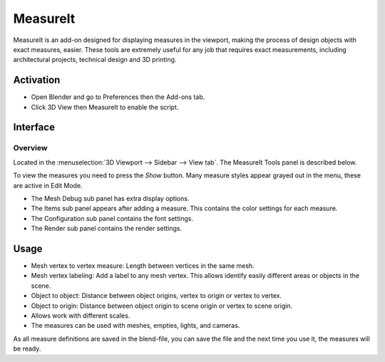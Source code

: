 
*********
MeasureIt
*********

MeasureIt is an add-on designed for displaying measures in the viewport,
making the process of design objects with exact measures, easier.
These tools are extremely useful for any job that requires exact measurements,
including architectural projects, technical design and 3D printing.


Activation
==========

- Open Blender and go to Preferences then the Add-ons tab.
- Click 3D View then MeasureIt to enable the script.


Interface
=========

.. figure:: /images/addons_3d-view_measureit_example.jpg
   :align: center
   :width: 640px


Overview
--------

Located in the :menuselection:`3D Viewport --> Sidebar --> View tab`.
The MeasureIt Tools panel is described below.

To view the measures you need to press the *Show* button.
Many measure styles appear grayed out in the menu, these are active in Edit Mode.

- The Mesh Debug sub panel has extra display options.
- The Items sub panel appears after adding a measure. This contains the color settings for each measure.
- The Configuration sub panel contains the font settings.
- The Render sub panel contains the render settings.


Usage
=====

- Mesh vertex to vertex measure: Length between vertices in the same mesh.
- Mesh vertex labeling: Add a label to any mesh vertex.
  This allows identify easily different areas or objects in the scene.
- Object to object: Distance between object origins, vertex to origin or vertex to vertex.
- Object to origin: Distance between object origin to scene origin or vertex to scene origin.
- Allows work with different scales.
- The measures can be used with meshes, empties, lights, and cameras.

As all measure definitions are saved in the blend-file, you can save the file and
the next time you use it, the measures will be ready.


.. reference::

   :Category:  3D View
   :Description: Tools for measuring objects in the 3D Viewport.
   :Location: :menuselection:`3D Viewport --> Sidebar --> View tab`
   :File: measureit folder
   :Author: Antonio Vazquez (antonioya)
   :Maintainer: Antonio Vazquez (antonioya)
   :License: GPL
   :Support Level: Community
   :Note: This add-on is bundled with Blender.
